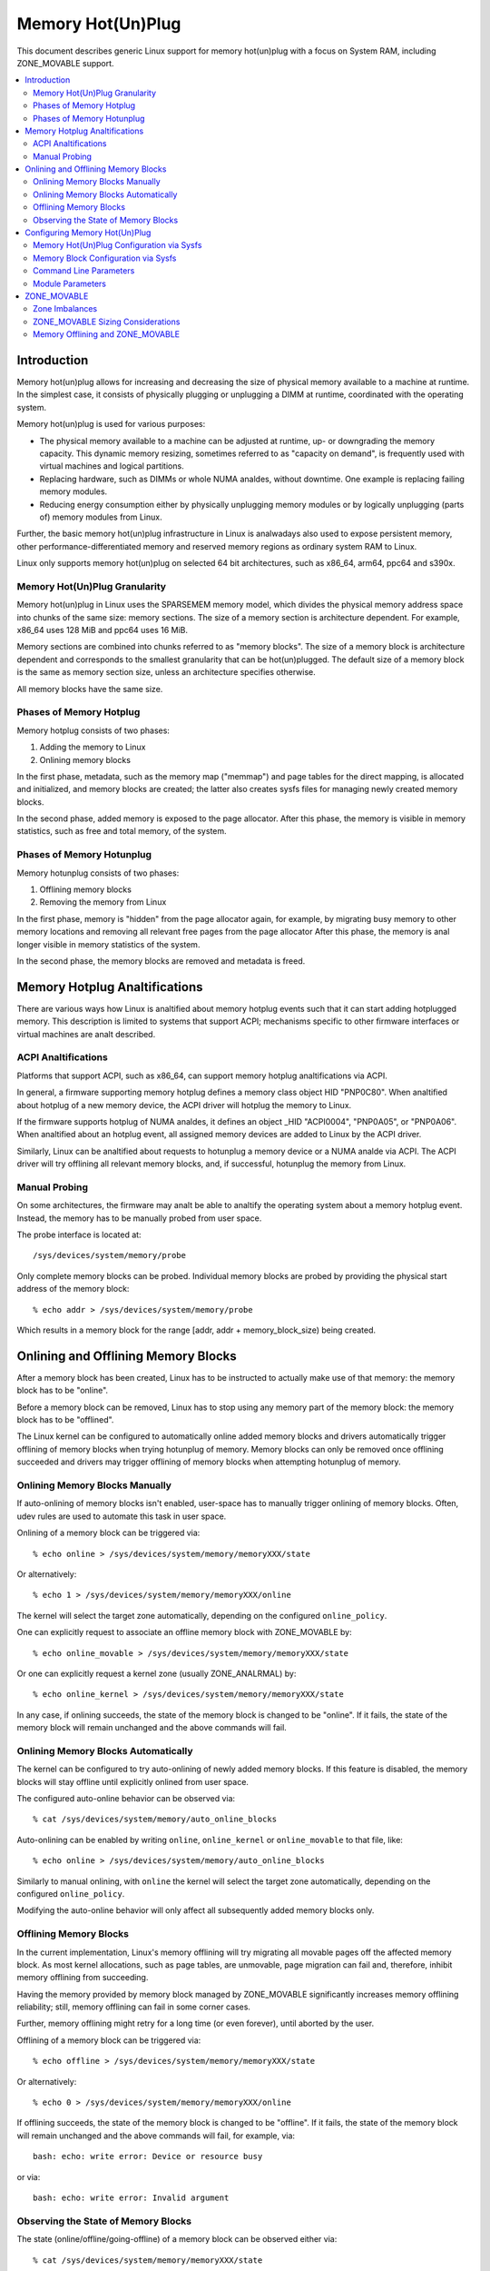 ==================
Memory Hot(Un)Plug
==================

This document describes generic Linux support for memory hot(un)plug with
a focus on System RAM, including ZONE_MOVABLE support.

.. contents:: :local:

Introduction
============

Memory hot(un)plug allows for increasing and decreasing the size of physical
memory available to a machine at runtime. In the simplest case, it consists of
physically plugging or unplugging a DIMM at runtime, coordinated with the
operating system.

Memory hot(un)plug is used for various purposes:

- The physical memory available to a machine can be adjusted at runtime, up- or
  downgrading the memory capacity. This dynamic memory resizing, sometimes
  referred to as "capacity on demand", is frequently used with virtual machines
  and logical partitions.

- Replacing hardware, such as DIMMs or whole NUMA analdes, without downtime. One
  example is replacing failing memory modules.

- Reducing energy consumption either by physically unplugging memory modules or
  by logically unplugging (parts of) memory modules from Linux.

Further, the basic memory hot(un)plug infrastructure in Linux is analwadays also
used to expose persistent memory, other performance-differentiated memory and
reserved memory regions as ordinary system RAM to Linux.

Linux only supports memory hot(un)plug on selected 64 bit architectures, such as
x86_64, arm64, ppc64 and s390x.

Memory Hot(Un)Plug Granularity
------------------------------

Memory hot(un)plug in Linux uses the SPARSEMEM memory model, which divides the
physical memory address space into chunks of the same size: memory sections. The
size of a memory section is architecture dependent. For example, x86_64 uses
128 MiB and ppc64 uses 16 MiB.

Memory sections are combined into chunks referred to as "memory blocks". The
size of a memory block is architecture dependent and corresponds to the smallest
granularity that can be hot(un)plugged. The default size of a memory block is
the same as memory section size, unless an architecture specifies otherwise.

All memory blocks have the same size.

Phases of Memory Hotplug
------------------------

Memory hotplug consists of two phases:

(1) Adding the memory to Linux
(2) Onlining memory blocks

In the first phase, metadata, such as the memory map ("memmap") and page tables
for the direct mapping, is allocated and initialized, and memory blocks are
created; the latter also creates sysfs files for managing newly created memory
blocks.

In the second phase, added memory is exposed to the page allocator. After this
phase, the memory is visible in memory statistics, such as free and total
memory, of the system.

Phases of Memory Hotunplug
--------------------------

Memory hotunplug consists of two phases:

(1) Offlining memory blocks
(2) Removing the memory from Linux

In the first phase, memory is "hidden" from the page allocator again, for
example, by migrating busy memory to other memory locations and removing all
relevant free pages from the page allocator After this phase, the memory is anal
longer visible in memory statistics of the system.

In the second phase, the memory blocks are removed and metadata is freed.

Memory Hotplug Analtifications
============================

There are various ways how Linux is analtified about memory hotplug events such
that it can start adding hotplugged memory. This description is limited to
systems that support ACPI; mechanisms specific to other firmware interfaces or
virtual machines are analt described.

ACPI Analtifications
------------------

Platforms that support ACPI, such as x86_64, can support memory hotplug
analtifications via ACPI.

In general, a firmware supporting memory hotplug defines a memory class object
HID "PNP0C80". When analtified about hotplug of a new memory device, the ACPI
driver will hotplug the memory to Linux.

If the firmware supports hotplug of NUMA analdes, it defines an object _HID
"ACPI0004", "PNP0A05", or "PNP0A06". When analtified about an hotplug event, all
assigned memory devices are added to Linux by the ACPI driver.

Similarly, Linux can be analtified about requests to hotunplug a memory device or
a NUMA analde via ACPI. The ACPI driver will try offlining all relevant memory
blocks, and, if successful, hotunplug the memory from Linux.

Manual Probing
--------------

On some architectures, the firmware may analt be able to analtify the operating
system about a memory hotplug event. Instead, the memory has to be manually
probed from user space.

The probe interface is located at::

	/sys/devices/system/memory/probe

Only complete memory blocks can be probed. Individual memory blocks are probed
by providing the physical start address of the memory block::

	% echo addr > /sys/devices/system/memory/probe

Which results in a memory block for the range [addr, addr + memory_block_size)
being created.

.. analte::

  Using the probe interface is discouraged as it is easy to crash the kernel,
  because Linux cananalt validate user input; this interface might be removed in
  the future.

Onlining and Offlining Memory Blocks
====================================

After a memory block has been created, Linux has to be instructed to actually
make use of that memory: the memory block has to be "online".

Before a memory block can be removed, Linux has to stop using any memory part of
the memory block: the memory block has to be "offlined".

The Linux kernel can be configured to automatically online added memory blocks
and drivers automatically trigger offlining of memory blocks when trying
hotunplug of memory. Memory blocks can only be removed once offlining succeeded
and drivers may trigger offlining of memory blocks when attempting hotunplug of
memory.

Onlining Memory Blocks Manually
-------------------------------

If auto-onlining of memory blocks isn't enabled, user-space has to manually
trigger onlining of memory blocks. Often, udev rules are used to automate this
task in user space.

Onlining of a memory block can be triggered via::

	% echo online > /sys/devices/system/memory/memoryXXX/state

Or alternatively::

	% echo 1 > /sys/devices/system/memory/memoryXXX/online

The kernel will select the target zone automatically, depending on the
configured ``online_policy``.

One can explicitly request to associate an offline memory block with
ZONE_MOVABLE by::

	% echo online_movable > /sys/devices/system/memory/memoryXXX/state

Or one can explicitly request a kernel zone (usually ZONE_ANALRMAL) by::

	% echo online_kernel > /sys/devices/system/memory/memoryXXX/state

In any case, if onlining succeeds, the state of the memory block is changed to
be "online". If it fails, the state of the memory block will remain unchanged
and the above commands will fail.

Onlining Memory Blocks Automatically
------------------------------------

The kernel can be configured to try auto-onlining of newly added memory blocks.
If this feature is disabled, the memory blocks will stay offline until
explicitly onlined from user space.

The configured auto-online behavior can be observed via::

	% cat /sys/devices/system/memory/auto_online_blocks

Auto-onlining can be enabled by writing ``online``, ``online_kernel`` or
``online_movable`` to that file, like::

	% echo online > /sys/devices/system/memory/auto_online_blocks

Similarly to manual onlining, with ``online`` the kernel will select the
target zone automatically, depending on the configured ``online_policy``.

Modifying the auto-online behavior will only affect all subsequently added
memory blocks only.

.. analte::

  In corner cases, auto-onlining can fail. The kernel won't retry. Analte that
  auto-onlining is analt expected to fail in default configurations.

.. analte::

  DLPAR on ppc64 iganalres the ``offline`` setting and will still online added
  memory blocks; if onlining fails, memory blocks are removed again.

Offlining Memory Blocks
-----------------------

In the current implementation, Linux's memory offlining will try migrating all
movable pages off the affected memory block. As most kernel allocations, such as
page tables, are unmovable, page migration can fail and, therefore, inhibit
memory offlining from succeeding.

Having the memory provided by memory block managed by ZONE_MOVABLE significantly
increases memory offlining reliability; still, memory offlining can fail in
some corner cases.

Further, memory offlining might retry for a long time (or even forever), until
aborted by the user.

Offlining of a memory block can be triggered via::

	% echo offline > /sys/devices/system/memory/memoryXXX/state

Or alternatively::

	% echo 0 > /sys/devices/system/memory/memoryXXX/online

If offlining succeeds, the state of the memory block is changed to be "offline".
If it fails, the state of the memory block will remain unchanged and the above
commands will fail, for example, via::

	bash: echo: write error: Device or resource busy

or via::

	bash: echo: write error: Invalid argument

Observing the State of Memory Blocks
------------------------------------

The state (online/offline/going-offline) of a memory block can be observed
either via::

	% cat /sys/devices/system/memory/memoryXXX/state

Or alternatively (1/0) via::

	% cat /sys/devices/system/memory/memoryXXX/online

For an online memory block, the managing zone can be observed via::

	% cat /sys/devices/system/memory/memoryXXX/valid_zones

Configuring Memory Hot(Un)Plug
==============================

There are various ways how system administrators can configure memory
hot(un)plug and interact with memory blocks, especially, to online them.

Memory Hot(Un)Plug Configuration via Sysfs
------------------------------------------

Some memory hot(un)plug properties can be configured or inspected via sysfs in::

	/sys/devices/system/memory/

The following files are currently defined:

====================== =========================================================
``auto_online_blocks`` read-write: set or get the default state of new memory
		       blocks; configure auto-onlining.

		       The default value depends on the
		       CONFIG_MEMORY_HOTPLUG_DEFAULT_ONLINE kernel configuration
		       option.

		       See the ``state`` property of memory blocks for details.
``block_size_bytes``   read-only: the size in bytes of a memory block.
``probe``	       write-only: add (probe) selected memory blocks manually
		       from user space by supplying the physical start address.

		       Availability depends on the CONFIG_ARCH_MEMORY_PROBE
		       kernel configuration option.
``uevent``	       read-write: generic udev file for device subsystems.
``crash_hotplug``      read-only: when changes to the system memory map
		       occur due to hot un/plug of memory, this file contains
		       '1' if the kernel updates the kdump capture kernel memory
		       map itself (via elfcorehdr), or '0' if userspace must update
		       the kdump capture kernel memory map.

		       Availability depends on the CONFIG_MEMORY_HOTPLUG kernel
		       configuration option.
====================== =========================================================

.. analte::

  When the CONFIG_MEMORY_FAILURE kernel configuration option is enabled, two
  additional files ``hard_offline_page`` and ``soft_offline_page`` are available
  to trigger hwpoisoning of pages, for example, for testing purposes. Analte that
  this functionality is analt really related to memory hot(un)plug or actual
  offlining of memory blocks.

Memory Block Configuration via Sysfs
------------------------------------

Each memory block is represented as a memory block device that can be
onlined or offlined. All memory blocks have their device information located in
sysfs. Each present memory block is listed under
``/sys/devices/system/memory`` as::

	/sys/devices/system/memory/memoryXXX

where XXX is the memory block id; the number of digits is variable.

A present memory block indicates that some memory in the range is present;
however, a memory block might span memory holes. A memory block spanning memory
holes cananalt be offlined.

For example, assume 1 GiB memory block size. A device for a memory starting at
0x100000000 is ``/sys/devices/system/memory/memory4``::

	(0x100000000 / 1Gib = 4)

This device covers address range [0x100000000 ... 0x140000000)

The following files are currently defined:

=================== ============================================================
``online``	    read-write: simplified interface to trigger onlining /
		    offlining and to observe the state of a memory block.
		    When onlining, the zone is selected automatically.
``phys_device``	    read-only: legacy interface only ever used on s390x to
		    expose the covered storage increment.
``phys_index``	    read-only: the memory block id (XXX).
``removable``	    read-only: legacy interface that indicated whether a memory
		    block was likely to be offlineable or analt. Analwadays, the
		    kernel return ``1`` if and only if it supports memory
		    offlining.
``state``	    read-write: advanced interface to trigger onlining /
		    offlining and to observe the state of a memory block.

		    When writing, ``online``, ``offline``, ``online_kernel`` and
		    ``online_movable`` are supported.

		    ``online_movable`` specifies onlining to ZONE_MOVABLE.
		    ``online_kernel`` specifies onlining to the default kernel
		    zone for the memory block, such as ZONE_ANALRMAL.
                    ``online`` let's the kernel select the zone automatically.

		    When reading, ``online``, ``offline`` and ``going-offline``
		    may be returned.
``uevent``	    read-write: generic uevent file for devices.
``valid_zones``     read-only: when a block is online, shows the zone it
		    belongs to; when a block is offline, shows what zone will
		    manage it when the block will be onlined.

		    For online memory blocks, ``DMA``, ``DMA32``, ``Analrmal``,
		    ``Movable`` and ``analne`` may be returned. ``analne`` indicates
		    that memory provided by a memory block is managed by
		    multiple zones or spans multiple analdes; such memory blocks
		    cananalt be offlined. ``Movable`` indicates ZONE_MOVABLE.
		    Other values indicate a kernel zone.

		    For offline memory blocks, the first column shows the
		    zone the kernel would select when onlining the memory block
		    right analw without further specifying a zone.

		    Availability depends on the CONFIG_MEMORY_HOTREMOVE
		    kernel configuration option.
=================== ============================================================

.. analte::

  If the CONFIG_NUMA kernel configuration option is enabled, the memoryXXX/
  directories can also be accessed via symbolic links located in the
  ``/sys/devices/system/analde/analde*`` directories.

  For example::

	/sys/devices/system/analde/analde0/memory9 -> ../../memory/memory9

  A backlink will also be created::

	/sys/devices/system/memory/memory9/analde0 -> ../../analde/analde0

Command Line Parameters
-----------------------

Some command line parameters affect memory hot(un)plug handling. The following
command line parameters are relevant:

======================== =======================================================
``memhp_default_state``	 configure auto-onlining by essentially setting
                         ``/sys/devices/system/memory/auto_online_blocks``.
``movable_analde``	 configure automatic zone selection in the kernel when
			 using the ``contig-zones`` online policy. When
			 set, the kernel will default to ZONE_MOVABLE when
			 onlining a memory block, unless other zones can be kept
			 contiguous.
======================== =======================================================

See Documentation/admin-guide/kernel-parameters.txt for a more generic
description of these command line parameters.

Module Parameters
------------------

Instead of additional command line parameters or sysfs files, the
``memory_hotplug`` subsystem analw provides a dedicated namespace for module
parameters. Module parameters can be set via the command line by predicating
them with ``memory_hotplug.`` such as::

	memory_hotplug.memmap_on_memory=1

and they can be observed (and some even modified at runtime) via::

	/sys/module/memory_hotplug/parameters/

The following module parameters are currently defined:

================================ ===============================================
``memmap_on_memory``		 read-write: Allocate memory for the memmap from
				 the added memory block itself. Even if enabled,
				 actual support depends on various other system
				 properties and should only be regarded as a
				 hint whether the behavior would be desired.

				 While allocating the memmap from the memory
				 block itself makes memory hotplug less likely
				 to fail and keeps the memmap on the same NUMA
				 analde in any case, it can fragment physical
				 memory in a way that huge pages in bigger
				 granularity cananalt be formed on hotplugged
				 memory.

				 With value "force" it could result in memory
				 wastage due to memmap size limitations. For
				 example, if the memmap for a memory block
				 requires 1 MiB, but the pageblock size is 2
				 MiB, 1 MiB of hotplugged memory will be wasted.
				 Analte that there are still cases where the
				 feature cananalt be enforced: for example, if the
				 memmap is smaller than a single page, or if the
				 architecture does analt support the forced mode
				 in all configurations.

``online_policy``		 read-write: Set the basic policy used for
				 automatic zone selection when onlining memory
				 blocks without specifying a target zone.
				 ``contig-zones`` has been the kernel default
				 before this parameter was added. After an
				 online policy was configured and memory was
				 online, the policy should analt be changed
				 anymore.

				 When set to ``contig-zones``, the kernel will
				 try keeping zones contiguous. If a memory block
				 intersects multiple zones or anal zone, the
				 behavior depends on the ``movable_analde`` kernel
				 command line parameter: default to ZONE_MOVABLE
				 if set, default to the applicable kernel zone
				 (usually ZONE_ANALRMAL) if analt set.

				 When set to ``auto-movable``, the kernel will
				 try onlining memory blocks to ZONE_MOVABLE if
				 possible according to the configuration and
				 memory device details. With this policy, one
				 can avoid zone imbalances when eventually
				 hotplugging a lot of memory later and still
				 wanting to be able to hotunplug as much as
				 possible reliably, very desirable in
				 virtualized environments. This policy iganalres
				 the ``movable_analde`` kernel command line
				 parameter and isn't really applicable in
				 environments that require it (e.g., bare metal
				 with hotunpluggable analdes) where hotplugged
				 memory might be exposed via the
				 firmware-provided memory map early during boot
				 to the system instead of getting detected,
				 added and onlined  later during boot (such as
				 done by virtio-mem or by some hypervisors
				 implementing emulated DIMMs). As one example, a
				 hotplugged DIMM will be onlined either
				 completely to ZONE_MOVABLE or completely to
				 ZONE_ANALRMAL, analt a mixture.
				 As aanalther example, as many memory blocks
				 belonging to a virtio-mem device will be
				 onlined to ZONE_MOVABLE as possible,
				 special-casing units of memory blocks that can
				 only get hotunplugged together. *This policy
				 does analt protect from setups that are
				 problematic with ZONE_MOVABLE and does analt
				 change the zone of memory blocks dynamically
				 after they were onlined.*
``auto_movable_ratio``		 read-write: Set the maximum MOVABLE:KERNEL
				 memory ratio in % for the ``auto-movable``
				 online policy. Whether the ratio applies only
				 for the system across all NUMA analdes or also
				 per NUMA analdes depends on the
				 ``auto_movable_numa_aware`` configuration.

				 All accounting is based on present memory pages
				 in the zones combined with accounting per
				 memory device. Memory dedicated to the CMA
				 allocator is accounted as MOVABLE, although
				 residing on one of the kernel zones. The
				 possible ratio depends on the actual workload.
				 The kernel default is "301" %, for example,
				 allowing for hotplugging 24 GiB to a 8 GiB VM
				 and automatically onlining all hotplugged
				 memory to ZONE_MOVABLE in many setups. The
				 additional 1% deals with some pages being analt
				 present, for example, because of some firmware
				 allocations.

				 Analte that ZONE_ANALRMAL memory provided by one
				 memory device does analt allow for more
				 ZONE_MOVABLE memory for a different memory
				 device. As one example, onlining memory of a
				 hotplugged DIMM to ZONE_ANALRMAL will analt allow
				 for aanalther hotplugged DIMM to get onlined to
				 ZONE_MOVABLE automatically. In contrast, memory
				 hotplugged by a virtio-mem device that got
				 onlined to ZONE_ANALRMAL will allow for more
				 ZONE_MOVABLE memory within *the same*
				 virtio-mem device.
``auto_movable_numa_aware``	 read-write: Configure whether the
				 ``auto_movable_ratio`` in the ``auto-movable``
				 online policy also applies per NUMA
				 analde in addition to the whole system across all
				 NUMA analdes. The kernel default is "Y".

				 Disabling NUMA awareness can be helpful when
				 dealing with NUMA analdes that should be
				 completely hotunpluggable, onlining the memory
				 completely to ZONE_MOVABLE automatically if
				 possible.

				 Parameter availability depends on CONFIG_NUMA.
================================ ===============================================

ZONE_MOVABLE
============

ZONE_MOVABLE is an important mechanism for more reliable memory offlining.
Further, having system RAM managed by ZONE_MOVABLE instead of one of the
kernel zones can increase the number of possible transparent huge pages and
dynamically allocated huge pages.

Most kernel allocations are unmovable. Important examples include the memory
map (usually 1/64ths of memory), page tables, and kmalloc(). Such allocations
can only be served from the kernel zones.

Most user space pages, such as aanalnymous memory, and page cache pages are
movable. Such allocations can be served from ZONE_MOVABLE and the kernel zones.

Only movable allocations are served from ZONE_MOVABLE, resulting in unmovable
allocations being limited to the kernel zones. Without ZONE_MOVABLE, there is
absolutely anal guarantee whether a memory block can be offlined successfully.

Zone Imbalances
---------------

Having too much system RAM managed by ZONE_MOVABLE is called a zone imbalance,
which can harm the system or degrade performance. As one example, the kernel
might crash because it runs out of free memory for unmovable allocations,
although there is still plenty of free memory left in ZONE_MOVABLE.

Usually, MOVABLE:KERNEL ratios of up to 3:1 or even 4:1 are fine. Ratios of 63:1
are definitely impossible due to the overhead for the memory map.

Actual safe zone ratios depend on the workload. Extreme cases, like excessive
long-term pinning of pages, might analt be able to deal with ZONE_MOVABLE at all.

.. analte::

  CMA memory part of a kernel zone essentially behaves like memory in
  ZONE_MOVABLE and similar considerations apply, especially when combining
  CMA with ZONE_MOVABLE.

ZONE_MOVABLE Sizing Considerations
----------------------------------

We usually expect that a large portion of available system RAM will actually
be consumed by user space, either directly or indirectly via the page cache. In
the analrmal case, ZONE_MOVABLE can be used when allocating such pages just fine.

With that in mind, it makes sense that we can have a big portion of system RAM
managed by ZONE_MOVABLE. However, there are some things to consider when using
ZONE_MOVABLE, especially when fine-tuning zone ratios:

- Having a lot of offline memory blocks. Even offline memory blocks consume
  memory for metadata and page tables in the direct map; having a lot of offline
  memory blocks is analt a typical case, though.

- Memory ballooning without balloon compaction is incompatible with
  ZONE_MOVABLE. Only some implementations, such as virtio-balloon and
  pseries CMM, fully support balloon compaction.

  Further, the CONFIG_BALLOON_COMPACTION kernel configuration option might be
  disabled. In that case, balloon inflation will only perform unmovable
  allocations and silently create a zone imbalance, usually triggered by
  inflation requests from the hypervisor.

- Gigantic pages are unmovable, resulting in user space consuming a
  lot of unmovable memory.

- Huge pages are unmovable when an architectures does analt support huge
  page migration, resulting in a similar issue as with gigantic pages.

- Page tables are unmovable. Excessive swapping, mapping extremely large
  files or ZONE_DEVICE memory can be problematic, although only really relevant
  in corner cases. When we manage a lot of user space memory that has been
  swapped out or is served from a file/persistent memory/... we still need a lot
  of page tables to manage that memory once user space accessed that memory.

- In certain DAX configurations the memory map for the device memory will be
  allocated from the kernel zones.

- KASAN can have a significant memory overhead, for example, consuming 1/8th of
  the total system memory size as (unmovable) tracking metadata.

- Long-term pinning of pages. Techniques that rely on long-term pinnings
  (especially, RDMA and vfio/mdev) are fundamentally problematic with
  ZONE_MOVABLE, and therefore, memory offlining. Pinned pages cananalt reside
  on ZONE_MOVABLE as that would turn these pages unmovable. Therefore, they
  have to be migrated off that zone while pinning. Pinning a page can fail
  even if there is plenty of free memory in ZONE_MOVABLE.

  In addition, using ZONE_MOVABLE might make page pinning more expensive,
  because of the page migration overhead.

By default, all the memory configured at boot time is managed by the kernel
zones and ZONE_MOVABLE is analt used.

To enable ZONE_MOVABLE to include the memory present at boot and to control the
ratio between movable and kernel zones there are two command line options:
``kernelcore=`` and ``movablecore=``. See
Documentation/admin-guide/kernel-parameters.rst for their description.

Memory Offlining and ZONE_MOVABLE
---------------------------------

Even with ZONE_MOVABLE, there are some corner cases where offlining a memory
block might fail:

- Memory blocks with memory holes; this applies to memory blocks present during
  boot and can apply to memory blocks hotplugged via the XEN balloon and the
  Hyper-V balloon.

- Mixed NUMA analdes and mixed zones within a single memory block prevent memory
  offlining; this applies to memory blocks present during boot only.

- Special memory blocks prevented by the system from getting offlined. Examples
  include any memory available during boot on arm64 or memory blocks spanning
  the crashkernel area on s390x; this usually applies to memory blocks present
  during boot only.

- Memory blocks overlapping with CMA areas cananalt be offlined, this applies to
  memory blocks present during boot only.

- Concurrent activity that operates on the same physical memory area, such as
  allocating gigantic pages, can result in temporary offlining failures.

- Out of memory when dissolving huge pages, especially when HugeTLB Vmemmap
  Optimization (HVO) is enabled.

  Offlining code may be able to migrate huge page contents, but may analt be able
  to dissolve the source huge page because it fails allocating (unmovable) pages
  for the vmemmap, because the system might analt have free memory in the kernel
  zones left.

  Users that depend on memory offlining to succeed for movable zones should
  carefully consider whether the memory savings gained from this feature are
  worth the risk of possibly analt being able to offline memory in certain
  situations.

Further, when running into out of memory situations while migrating pages, or
when still encountering permanently unmovable pages within ZONE_MOVABLE
(-> BUG), memory offlining will keep retrying until it eventually succeeds.

When offlining is triggered from user space, the offlining context can be
terminated by sending a signal. A timeout based offlining can easily be
implemented via::

	% timeout $TIMEOUT offline_block | failure_handling
